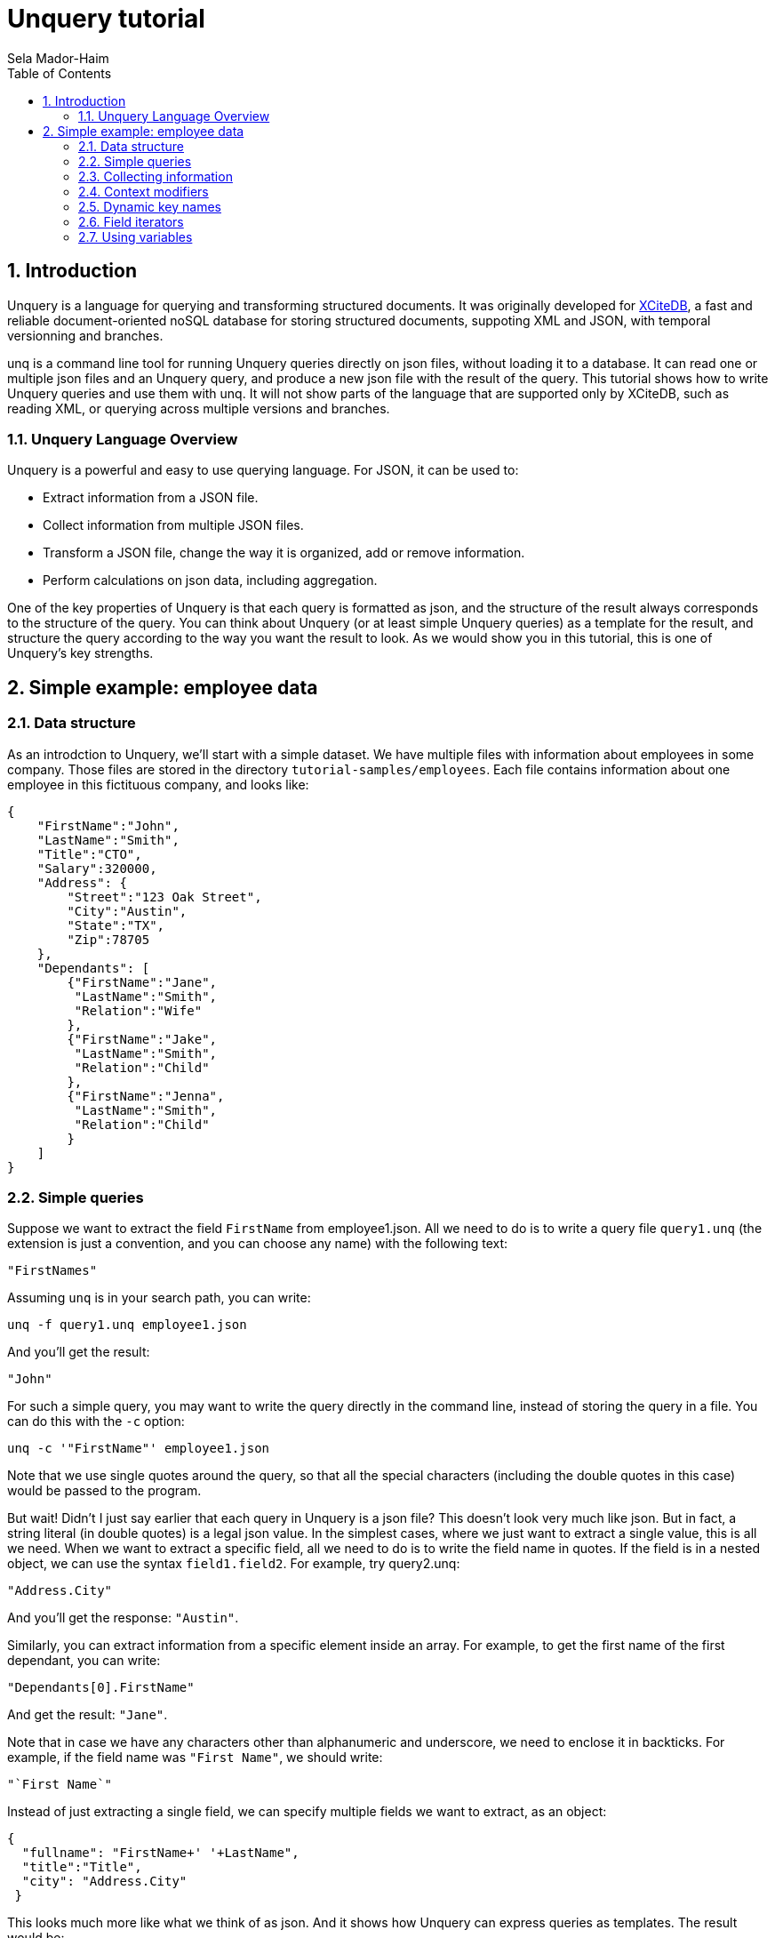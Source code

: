 = Unquery tutorial
:sectnums:
Sela Mador-Haim
:toc:

== Introduction

Unquery is a language for querying and transforming structured documents. It was originally developed 
for http://www.xcitedb.com[XCiteDB], a fast and reliable document-oriented noSQL database for storing structured documents,
suppoting XML and JSON, with temporal versionning and branches.

unq is a command line tool for running Unquery queries directly on json files, without loading it to a database. It can read one or multiple json files and an Unquery query, and produce a new json file with the result of the query. This tutorial shows how to write Unquery queries and use them with unq. It will not show parts of the language that are supported only by XCiteDB, such as reading XML, or querying across multiple versions and branches.

=== Unquery Language Overview

Unquery is a powerful and easy to use querying language. For JSON, it can be used to:

* Extract information from a JSON file.
* Collect information from multiple JSON files.
* Transform a JSON file, change the way it is organized, add or remove information.
* Perform calculations on json data, including aggregation.

One of the key properties of Unquery is that each query is formatted as json, and the structure of the result always corresponds to the structure of the query.
You can think about Unquery (or at least simple Unquery queries) as a template for the result, and structure the query according to the way you want the result to look.
As we would show you in this tutorial, this is one of Unquery's key strengths. 

== Simple example: employee data

=== Data structure

As an introdction to Unquery, we'll start with a simple dataset. We have multiple files with information about employees in some company. Those files are stored in 
the directory `tutorial-samples/employees`. Each file contains information about one employee in this fictituous company, and looks like:
```
{
    "FirstName":"John",
    "LastName":"Smith",
    "Title":"CTO",
    "Salary":320000,
    "Address": {
	"Street":"123 Oak Street",
	"City":"Austin",
	"State":"TX",
	"Zip":78705
    },
    "Dependants": [
	{"FirstName":"Jane",
	 "LastName":"Smith",
	 "Relation":"Wife"
	},
	{"FirstName":"Jake",
	 "LastName":"Smith",
	 "Relation":"Child"
	},
	{"FirstName":"Jenna",
	 "LastName":"Smith",
	 "Relation":"Child"
	}
    ]
}
```

=== Simple queries

Suppose we want to extract the field `FirstName` from employee1.json. All we need to do is to write a query file `query1.unq` (the extension is just a convention, and you can choose any name) with the following text:
```
"FirstNames"
```

Assuming `unq` is in your search path, you can write:
```shell
unq -f query1.unq employee1.json
```

And you'll get the result:
```
"John"
```

For such a simple query, you may want to write the query directly in the command line, instead of storing the query in a file. You can do this with the `-c` option:
```shell
unq -c '"FirstName"' employee1.json
```

Note that we use single quotes around the query, so that all the special characters (including the double quotes in this case) would be passed to the program.

But wait! Didn't I just say earlier that each query in Unquery is a json file? This doesn't look very much like json. But in fact, a string literal (in double quotes) is a legal json value. In the simplest cases, where we just want to extract a single value, this is all we need. When we want to extract a specific field, all we need to do is to write the field name in quotes. If the field is in a nested object, we can use the syntax `field1.field2`. For example, try query2.unq:
```
"Address.City"
```
And you'll get the response: `"Austin"`.

Similarly, you can extract information from a specific element inside an array. For example, to get the first name of the first dependant, you can write:
```
"Dependants[0].FirstName"
```

And get the result: `"Jane"`.

Note that in case we have any characters other than alphanumeric and underscore, we need to enclose it in backticks. For example, if the field name was `"First Name"`, we should write:
```
"`First Name`"
```

Instead of just extracting a single field, we can specify multiple fields we want to extract, as an object:
```
{
  "fullname": "FirstName+' '+LastName",
  "title":"Title",
  "city": "Address.City"
 }
```
 
This looks much more like what we think of as json. And it shows how Unquery can express queries as templates. The result would be:
```
 {
    "fullname": "John Smith",
    "title": "CTO",
    "city": "Austin"
}
```

Two things to note here. First, the keys in this object don't have to match the keys in the original json. We renamed `Title` as `title`, etc. Also, notice that we used an expression that connects first and last name into a single string, with the concatenation operator, `+`.

We can also create new nested objects. For example, if we want to group title and salary together inside an "employment" object, we can write the query:
```
{
  "name": "FirstName+' '+LastName",
  "employment": {
     "title":"Title",
     "salary":"Salary"
  }
}
```

=== Collecting information

Suppose we want to collect information from multiple json files. We can try, for example, to run the query `"FirstName"` on all the employees:
```shell
unq -c '"FirstName"' *.json
```

Oh no! This is not what we expected. The result is only `"John"` again. What happened to all the other names? Recall that the output 
structure should correspond to the query structure. In this case, we expect to get an array of names. So we need to specify an array in the query
with `[...]`:
```
["FirstName"]
```

Now we get an array with all the first names. In general, an array in Unquery contains a single element, which could be either a string literal or a more complex value (an object, or another array etc.). Once the query is evluated, the array is expended to include all the values from all the files we process. Without square brackets, all we can expect is a single value (or a single object).

The array we get with the above query is unsorted. We can sort the results by adding a sorting directive. For example, to sort the first names in ascending order, we can write:
```
["FirstName@ascending"]
```

Similarly, we can use `@descending` and also `@unique_ascending` and `@unique_descending` to sort and remove duplicates.

We can also use conditions to filter the results (similar to `WHERE` clauses in SQL. There are multiple ways to specify a condition in Unquery. One of them is a predicate at the end of the value expression, with `?` followed by a condition. For example, to get the last name of all employees earning over 200,000, we can write:
```
["LastName?Salary>200000"]
```

Now, suppose we want to get first and last name and title for all developers. We can write:
```
[{
	"FirstName":"FirstName",
	"LastName":"LastName",
	"Title":"Title contains 'Developer'"
}]
```

Note that in this case, we didn't use the `?`. When we have a constraint on a value we display, we can write the costraint directly on that value.

Another way to filter the results is using the `#if` directive. 
For example, suppose we want to list employees with three dependants or more. We can use the query:
```
[{
	"#if":"$size(Dependants)>=3",
	"FirstName":"FirstName",
	"LastName":"LastName"
}]
```

The function `$size` returns the size of an array. At this point, you might ask: what if we want to filter by the number of children, 
and not all dependants? Can we do this? Of course we can. We'll get back to this later.

Suppose we want to collect all the information we have on employees, and not just specific fields. We can do this using the dot
operator. `"."` stands for the current value we handle. If we didn't use any context modifiers (more on this later), it's the entire
file. So the query:
```
["."]
```

Would create one big array, containing all employee data.

We can also use aggregation functions to calculate all sort of values such as min, max, sum, average etc. For example:
```
"$avg(Salary)"
```

Would return the average salary in the company.

```
"$count"
```

Would return the total number of employees. We can also combine aggregation functions with predicates. This would make
the function do the aggregation only for elements where the condition is true. For example:
```
$count?Salary>200000
```

Would return the total number of employees with salary greater than 200,000.

=== Context modifiers

Context modifiers are one of the most powerful and versatile mechanisms in Unquery. The context is the path we use in different places
in the query. By default, the context is an empty path, and all fields are relative to the top node, but we can change it
with a context modifier. For example, suppose we want to get the full address in one string. We can do it with the expression:
```
[{
	"FullAddress":"Address.Street+' '+Address.City+' '+Address.State+', '+Address.Zip"
}]
```

But if we change the context to `Address`, we no longer have to write it over and over in the expression. We change the context
using a context modifier, which is an expression following a colon in the key name:
```
[{
	"FullAddress:Address":"Street+' '+City+' '+State+', '+Zip"
}]
```

Context modifiers can do more than just changing the path. It can be used to iterate over multiple paths. We do that using Two
square brackets without any index inside it. If, for example, we want to get all employees childrens' names, we can run the
query:

```
{
	"Childen:Dependants[]?Relation='Child'" :
	[
		"FirstName+' '+LastName"
	]
}
```

In this case, we also used a predicate following the context modifier. In this query, it would have the same effect as adding
a predicate after the value expression. Also note that the result here is a single array containing all children for all employees.
If we added outer square brachets, this would change, and we'll have a seperate array of chilren for each employee:
```
[{
	"Childen:Dependants[]?Relation='Child'" :
	[
		"FirstName+' '+LastName"
	]
}]
```

Predicates can be used to control which elements to traverse in other ways. For example, we can use the `$index` function to traverse
only certain elements in the array:
```
[{
	"Dependants:Dependants[]?$index<2":
	[
		"FirstName+' '+LastName"
	]
}]
```

We can also combine multiple context modifiers with the `||` (context-or) operator. For example, if we want to collect both employee names
and dependant names into a single array, we can run the query:
```
{
        "names:.||Dependants[]":
        [
                "FirstName+' '+LastName"
        ]
}
```

Note that the context here is either `.` (the current path) or `Dependants[]`.

When aggregation functions are within a context modifier, those functions can be used to aggregate inside an array. For example,
if we want the number of children for each employee, we can do:
```
[{
        "FirstName:" : ".",
        "LastName:" : ".",
        "NumOfChildren:Dependants[]":"$count?Relation='Child'"
}]
```

In the above example, note the use of `:` without any context modifier following the colon. In this case, the context modifier is
the same as the field names, so `"FirstName:"` is the same as `"FirstName:FirstName"`.

This brings us to the question we had earlier in this tutorial: how do we filter employees based on their number of children?
We can do it using context modifiers and aggregation function, as in the following query:
```
[{
	"#if:Dependants[]?Relation='Child'": "$count>1",
	"FirstName:" : ".",
	"LastName:" : "."
}]
```

Though Unquery allows using aggregation functions in conditions, as shown in the above example, note that this should be done with
caution, and it is not always possible. Unquery allows comparing aggregation functions with a constant literal (e.g. a number),
but does not allow comparing aggregation function with some field value in the json file.

=== Dynamic key names

So far, the key names we used were constants. But Unquery allows us to use expressions for key names as well. 
The function `$(expression)` allows us to evaluate the expression and use it as a value. For example:
```
{
        "$(LastName)":"."
}
```

This query, for each json file, would add a field with the `LastName` as a key name, and would store the content 
of that json (i.e. the employee record) in that field. This would generate a "directionay style" object with all the last names, 
and for each last name, we would have the matching employee record. This would work if each employee have a unique last name.
But what happens if there are two employees with the same last name? We need an array of employee records after each last name,
but since we don't have an array in the query, we would get only one employee record for each last name. We could also combine
the last and first names for the key:

```
{
        "$(LastName+' '+FirstName)":"."
}
```

But we would still have a problem if there are two or more employees with the same first and last name. Or, we can simply add square
brackets after the key, so that we would have an array of employee records for each name:
```
{
        "$(LastName)":["."]
}
```

This would add each employee record to the array of records with the same last name. The effect of such query is similar to 
`GROUP BY` in SQL. We can use this pattern to group elements by a field name or any other expression. We can use a similar
query to group dependants by relation type (child, husband, wife, etc.):
```
{
        "dependants:Dependants[]": {
                "$(Relation)":["."]
        }
}
```

Similarly, we can perform aggregation on each group. For example, if we want to count dependants by each relation type:
```
{
	"dependants:Dependants[]": {
		"$(Relation)":"$count"
	}
}
```

=== Field iterators

We showed earlier we can use context modifiers to iterate over array elements. But what if we want to iterate over fields
of an object, instead of an array? Fortunately, Unquery allows use to do it in the same way. We just need to use `{}` in the 
context modifier instead of `[]`.

For example, we can create an dictionary-style object containing all employee records, with the `ID` as the key:
```shell
unq -c '{"$(ID)":"."}' employee*.json > dict-employees.json
```

If we want to go back from the dictionary-style object to an array of employee records, we can run:
```shell
unq -c '{"employees:{}":["."]}' dict-employees.json
```

We could use field iterators to do many other things. For example, to add a field to an object. Suppose we want to collect all
employees into a dictionary-style object with `ID` as key, and add the filename for each employee record. We can run the query:
```
{
	"$(ID):{}": {
		    "Filename":"$filename",
		    "$key":"."
	}
}
```

Here, `$key` is the name of the last key in the pass. And in this case, since we iterate over all the fields, each time `$key`
is the field selected in that iteration. Recall that Unquery doesn't create duplicate keys with the same name. So we add `Filename`
only once.

Similarly, we can also remove fields. Suppose, again, we create a dictionary, with the `ID` as the key. Since we already use `ID`
as key, we want to avoid redundancy, and remove it from the employee record. To do this, we use field iterator, with a predicate
that filters out the `ID` field:
```
{
        "$(ID):{}?$key!='ID'": {
                    "$key":"."
        }
}
```

There are cases where using context modifiers can be cumbersome. For example, suppose we want to collect all employee records into
an array, and add the filename. We can do:
```
[{
	"employee:{}": {
		"Filename":"$filename",
		"$key":"."
	}
}]
```

If we want to use context modifiers, it is necessary to add another wrapping object with the `employee` key so that we
would have a place for the field iterator as a context modifier. But this is not exactly the json structure we want. 
Fortunately, we have another way to iterate over fields, that doesn't involve context modifiers. We can use `{}` as the
field name, and this would be replaced with all the fields in the object:
```
[{
	"Filename":"$filename",
	"{}:": "."
}]
```

Similarly, we can also remove fields:
```
[{
	"{}:": ".?$key!='Dependants'"
}]
```

=== Using variables

For more advanced queries, Unquery allows the user to define variables and use them. The simplest way to use variable is
to store some value and use it later (possibly multiple times). For example, we want to create an array of all dependants,
and for each dependant object, add the employee name. We can use a variable to remember the employee name before we
change the context to `Dependants[]`:
```
{
	"#var employee":"FirstName+' '+LastName",
	"all_dependants:Dependants[]": [{
		"{}:":".",
		"Employee":"$var(employee)"
	}]
}
```

There are many other uses for variables. For example, suppose we want to change state names to full name instead of abbrevations.
We can define a variable with a dictionary that translates each abbrevaion with the state's full name, and use it:
```
{
        "#var states": {
                "CA": "'California'",
                "NJ": "'New Jersey'",
                "NY": "'New York'",
                "TX": "'Texas'"
        },
        "employees": [{
                     "FirstName:":".",
                     "LastName:":".",
                     "State":"$var(states).$(Address.State)"
        }]
}
```

